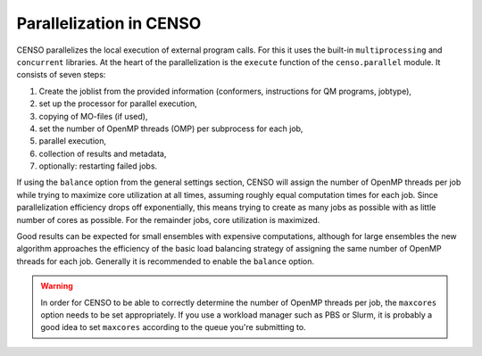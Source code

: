 .. _censo_parallel:

========================
Parallelization in CENSO
========================

CENSO parallelizes the local execution of external program calls. For this it uses the built-in
``multiprocessing`` and ``concurrent`` libraries. At the heart of the parallelization is 
the ``execute`` function of the ``censo.parallel`` module. It consists of seven steps:

1. Create the joblist from the provided information (conformers, instructions for QM programs, jobtype),
2. set up the processor for parallel execution,
3. copying of MO-files (if used),
4. set the number of OpenMP threads (OMP) per subprocess for each job,
5. parallel execution,
6. collection of results and metadata,
7. optionally: restarting failed jobs.

If using the ``balance`` option from the general settings section, CENSO will assign the 
number of OpenMP threads per job while trying to maximize core utilization at all times,
assuming roughly equal computation times for each job. Since parallelization efficiency
drops off exponentially, this means trying to create as many jobs as possible with as 
little number of cores as possible. For the remainder jobs, core utilization is maximized.

Good results can be expected for small ensembles with expensive computations, although for 
large ensembles the new algorithm approaches the efficiency of the basic load balancing strategy
of assigning the same number of OpenMP threads for each job. Generally it is recommended
to enable the ``balance`` option.

.. warning::

   In order for CENSO to be able to correctly determine the number of OpenMP threads per job,
   the ``maxcores`` option needs to be set appropriately. If you use a workload manager such 
   as PBS or Slurm, it is probably a good idea to set ``maxcores`` according to the queue
   you're submitting to.
